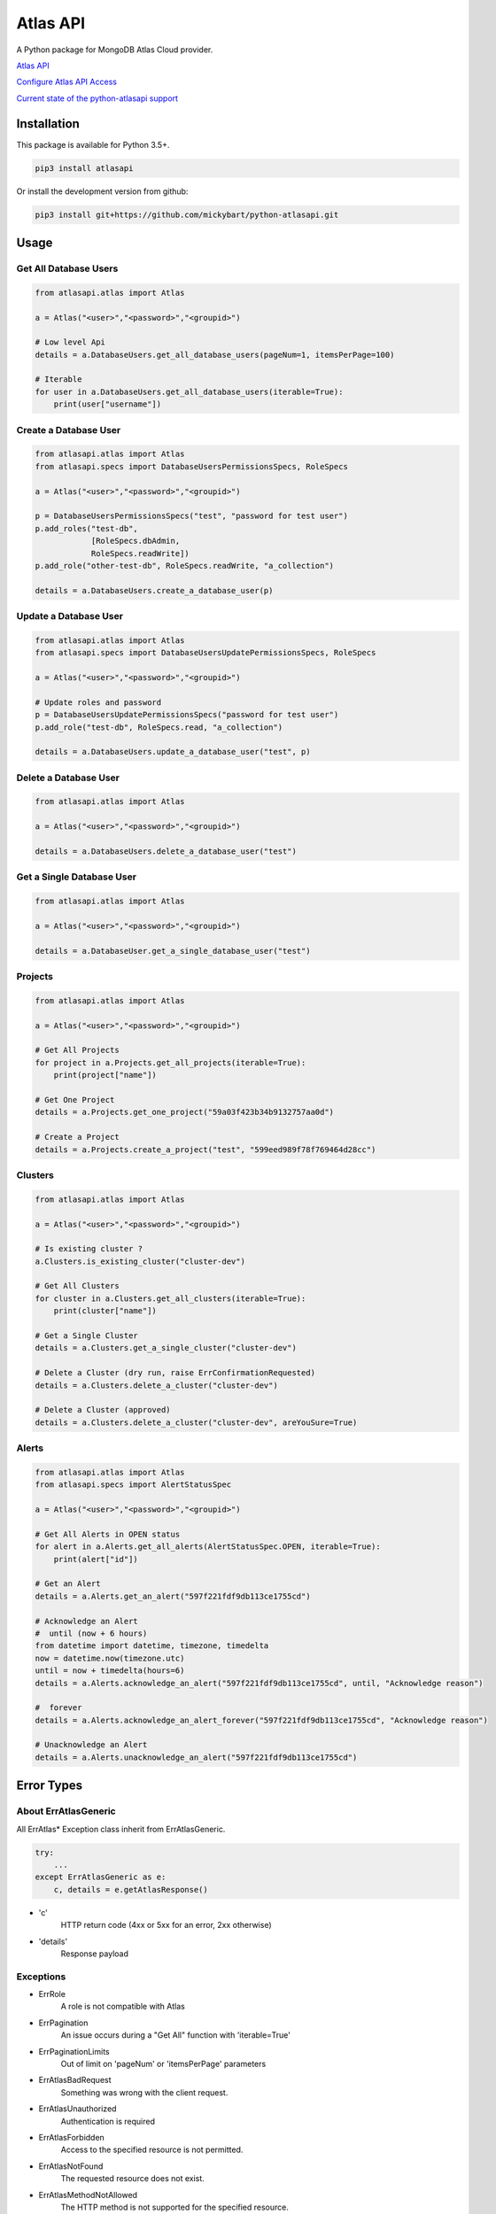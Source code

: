 Atlas API
==========

A Python package for MongoDB Atlas Cloud provider.


`Atlas API <https://docs.atlas.mongodb.com/api/>`__

`Configure Atlas API Access <https://docs.atlas.mongodb.com/configure-api-access/>`__

`Current state of the python-atlasapi support <https://github.com/mickybart/python-atlasapi/blob/master/API.rst>`__

Installation
------------

This package is available for Python 3.5+.

.. code:: bash

    pip3 install atlasapi

Or install the development version from github:

.. code:: bash

    pip3 install git+https://github.com/mickybart/python-atlasapi.git

Usage
-----

Get All Database Users
^^^^^^^^^^^^^^^^^^^^^^

.. code:: python

    from atlasapi.atlas import Atlas

    a = Atlas("<user>","<password>","<groupid>")

    # Low level Api
    details = a.DatabaseUsers.get_all_database_users(pageNum=1, itemsPerPage=100)

    # Iterable
    for user in a.DatabaseUsers.get_all_database_users(iterable=True):
        print(user["username"])

Create a Database User
^^^^^^^^^^^^^^^^^^^^^^

.. code:: python

    from atlasapi.atlas import Atlas
    from atlasapi.specs import DatabaseUsersPermissionsSpecs, RoleSpecs

    a = Atlas("<user>","<password>","<groupid>")

    p = DatabaseUsersPermissionsSpecs("test", "password for test user")
    p.add_roles("test-db",
                [RoleSpecs.dbAdmin,
                RoleSpecs.readWrite])
    p.add_role("other-test-db", RoleSpecs.readWrite, "a_collection")

    details = a.DatabaseUsers.create_a_database_user(p)

Update a Database User
^^^^^^^^^^^^^^^^^^^^^^

.. code:: python

    from atlasapi.atlas import Atlas
    from atlasapi.specs import DatabaseUsersUpdatePermissionsSpecs, RoleSpecs

    a = Atlas("<user>","<password>","<groupid>")

    # Update roles and password
    p = DatabaseUsersUpdatePermissionsSpecs("password for test user")
    p.add_role("test-db", RoleSpecs.read, "a_collection")

    details = a.DatabaseUsers.update_a_database_user("test", p)

Delete a Database User
^^^^^^^^^^^^^^^^^^^^^^

.. code:: python

    from atlasapi.atlas import Atlas

    a = Atlas("<user>","<password>","<groupid>")

    details = a.DatabaseUsers.delete_a_database_user("test")

Get a Single Database User
^^^^^^^^^^^^^^^^^^^^^^^^^^

.. code:: python

    from atlasapi.atlas import Atlas

    a = Atlas("<user>","<password>","<groupid>")

    details = a.DatabaseUser.get_a_single_database_user("test")

Projects
^^^^^^^^

.. code:: python

    from atlasapi.atlas import Atlas

    a = Atlas("<user>","<password>","<groupid>")

    # Get All Projects
    for project in a.Projects.get_all_projects(iterable=True):
        print(project["name"])

    # Get One Project
    details = a.Projects.get_one_project("59a03f423b34b9132757aa0d")

    # Create a Project
    details = a.Projects.create_a_project("test", "599eed989f78f769464d28cc")

Clusters
^^^^^^^^

.. code:: python

    from atlasapi.atlas import Atlas

    a = Atlas("<user>","<password>","<groupid>")

    # Is existing cluster ?
    a.Clusters.is_existing_cluster("cluster-dev")

    # Get All Clusters
    for cluster in a.Clusters.get_all_clusters(iterable=True):
        print(cluster["name"])

    # Get a Single Cluster
    details = a.Clusters.get_a_single_cluster("cluster-dev")

    # Delete a Cluster (dry run, raise ErrConfirmationRequested)
    details = a.Clusters.delete_a_cluster("cluster-dev")

    # Delete a Cluster (approved)
    details = a.Clusters.delete_a_cluster("cluster-dev", areYouSure=True)

Alerts
^^^^^^

.. code:: python

    from atlasapi.atlas import Atlas
    from atlasapi.specs import AlertStatusSpec

    a = Atlas("<user>","<password>","<groupid>")

    # Get All Alerts in OPEN status
    for alert in a.Alerts.get_all_alerts(AlertStatusSpec.OPEN, iterable=True):
        print(alert["id"])

    # Get an Alert
    details = a.Alerts.get_an_alert("597f221fdf9db113ce1755cd")

    # Acknowledge an Alert
    #  until (now + 6 hours)
    from datetime import datetime, timezone, timedelta
    now = datetime.now(timezone.utc)
    until = now + timedelta(hours=6)
    details = a.Alerts.acknowledge_an_alert("597f221fdf9db113ce1755cd", until, "Acknowledge reason")

    #  forever
    details = a.Alerts.acknowledge_an_alert_forever("597f221fdf9db113ce1755cd", "Acknowledge reason")

    # Unacknowledge an Alert
    details = a.Alerts.unacknowledge_an_alert("597f221fdf9db113ce1755cd")

Error Types
-----------

About ErrAtlasGeneric
^^^^^^^^^^^^^^^^^^^^^

All ErrAtlas* Exception class inherit from ErrAtlasGeneric.

.. code:: python

    try:
        ...
    except ErrAtlasGeneric as e:
        c, details = e.getAtlasResponse()

- 'c'
    HTTP return code (4xx or 5xx for an error, 2xx otherwise)
- 'details'
    Response payload

Exceptions
^^^^^^^^^^

- ErrRole
    A role is not compatible with Atlas
- ErrPagination
    An issue occurs during a "Get All" function with 'iterable=True'
- ErrPaginationLimits
    Out of limit on 'pageNum' or 'itemsPerPage' parameters
- ErrAtlasBadRequest
    Something was wrong with the client request.
- ErrAtlasUnauthorized
    Authentication is required
- ErrAtlasForbidden
    Access to the specified resource is not permitted.
- ErrAtlasNotFound
    The requested resource does not exist.
- ErrAtlasMethodNotAllowed
    The HTTP method is not supported for the specified resource.
- ErrAtlasConflict
    This is typically the response to a request to create or modify a property of an entity that is unique when an existing entity already exists with the same value for that property.
- ErrAtlasServerErrors
    Something unexpected went wrong.
- ErrConfirmationRequested
    Confirmation requested to execute the call.

Internal Notes
--------------



Bugs or Issues
--------------

Please report bugs, issues or feature requests to `Github
Issues <https://github.com/mickybart/python-atlasapi/issues>`__


